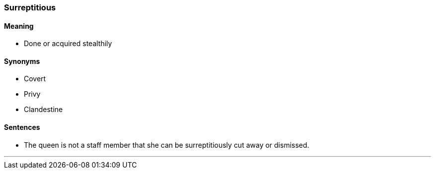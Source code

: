 === Surreptitious

==== Meaning

* Done or acquired stealthily

==== Synonyms

* Covert
* Privy
* Clandestine

==== Sentences

* The queen is not a staff member that she can be [.underline]#surreptitiously# cut away or dismissed.

'''
